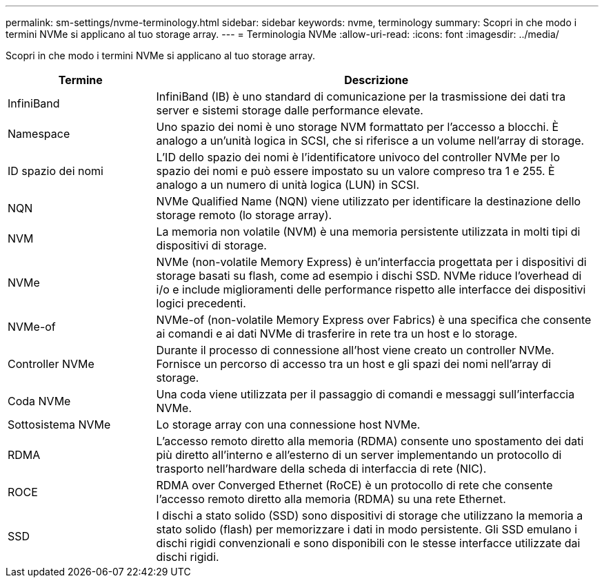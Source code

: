 ---
permalink: sm-settings/nvme-terminology.html 
sidebar: sidebar 
keywords: nvme, terminology 
summary: Scopri in che modo i termini NVMe si applicano al tuo storage array. 
---
= Terminologia NVMe
:allow-uri-read: 
:icons: font
:imagesdir: ../media/


[role="lead"]
Scopri in che modo i termini NVMe si applicano al tuo storage array.

[cols="25h,~"]
|===
| Termine | Descrizione 


 a| 
InfiniBand
 a| 
InfiniBand (IB) è uno standard di comunicazione per la trasmissione dei dati tra server e sistemi storage dalle performance elevate.



 a| 
Namespace
 a| 
Uno spazio dei nomi è uno storage NVM formattato per l'accesso a blocchi. È analogo a un'unità logica in SCSI, che si riferisce a un volume nell'array di storage.



 a| 
ID spazio dei nomi
 a| 
L'ID dello spazio dei nomi è l'identificatore univoco del controller NVMe per lo spazio dei nomi e può essere impostato su un valore compreso tra 1 e 255. È analogo a un numero di unità logica (LUN) in SCSI.



 a| 
NQN
 a| 
NVMe Qualified Name (NQN) viene utilizzato per identificare la destinazione dello storage remoto (lo storage array).



 a| 
NVM
 a| 
La memoria non volatile (NVM) è una memoria persistente utilizzata in molti tipi di dispositivi di storage.



 a| 
NVMe
 a| 
NVMe (non-volatile Memory Express) è un'interfaccia progettata per i dispositivi di storage basati su flash, come ad esempio i dischi SSD. NVMe riduce l'overhead di i/o e include miglioramenti delle performance rispetto alle interfacce dei dispositivi logici precedenti.



 a| 
NVMe-of
 a| 
NVMe-of (non-volatile Memory Express over Fabrics) è una specifica che consente ai comandi e ai dati NVMe di trasferire in rete tra un host e lo storage.



 a| 
Controller NVMe
 a| 
Durante il processo di connessione all'host viene creato un controller NVMe. Fornisce un percorso di accesso tra un host e gli spazi dei nomi nell'array di storage.



 a| 
Coda NVMe
 a| 
Una coda viene utilizzata per il passaggio di comandi e messaggi sull'interfaccia NVMe.



 a| 
Sottosistema NVMe
 a| 
Lo storage array con una connessione host NVMe.



 a| 
RDMA
 a| 
L'accesso remoto diretto alla memoria (RDMA) consente uno spostamento dei dati più diretto all'interno e all'esterno di un server implementando un protocollo di trasporto nell'hardware della scheda di interfaccia di rete (NIC).



 a| 
ROCE
 a| 
RDMA over Converged Ethernet (RoCE) è un protocollo di rete che consente l'accesso remoto diretto alla memoria (RDMA) su una rete Ethernet.



 a| 
SSD
 a| 
I dischi a stato solido (SSD) sono dispositivi di storage che utilizzano la memoria a stato solido (flash) per memorizzare i dati in modo persistente. Gli SSD emulano i dischi rigidi convenzionali e sono disponibili con le stesse interfacce utilizzate dai dischi rigidi.

|===
